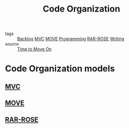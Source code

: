 #+TITLE: Code Organization
#+ROAM_ALIAS:
#+TAGS: programming, code, software engineering, files, hierarchy

- tags   :: [[file:20200419003645-backlog.org][Backlog]] [[file:20200225142745_mvc.org][MVC]] [[file:20200225142759_move.org][MOVE]] [[file:20200225142822_programming.org][Programming]] [[file:20200419013425-rar_rose.org][RAR-ROSE]] [[file:20200419002214-writing.org][Writing]]
- source :: [[https://cirw.in/blog/time-to-move-on][Time to Move On]]

* Code Organization models
** [[file:20200225142745_mvc.org][MVC]]
** [[file:20200225142759_move.org][MOVE]]
** [[file:20200419013425-rar_rose.org][RAR-ROSE]]
